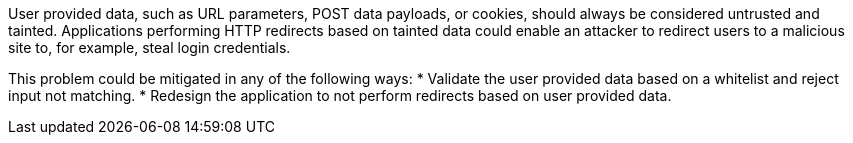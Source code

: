 User provided data, such as URL parameters, POST data payloads, or cookies, should always be considered untrusted and tainted. Applications performing HTTP redirects based on tainted data could enable an attacker to redirect users to a malicious site to, for example, steal login credentials.

This problem could be mitigated in any of the following ways:
* Validate the user provided data based on a whitelist and reject input not matching.
* Redesign the application to not perform redirects based on user provided data.
